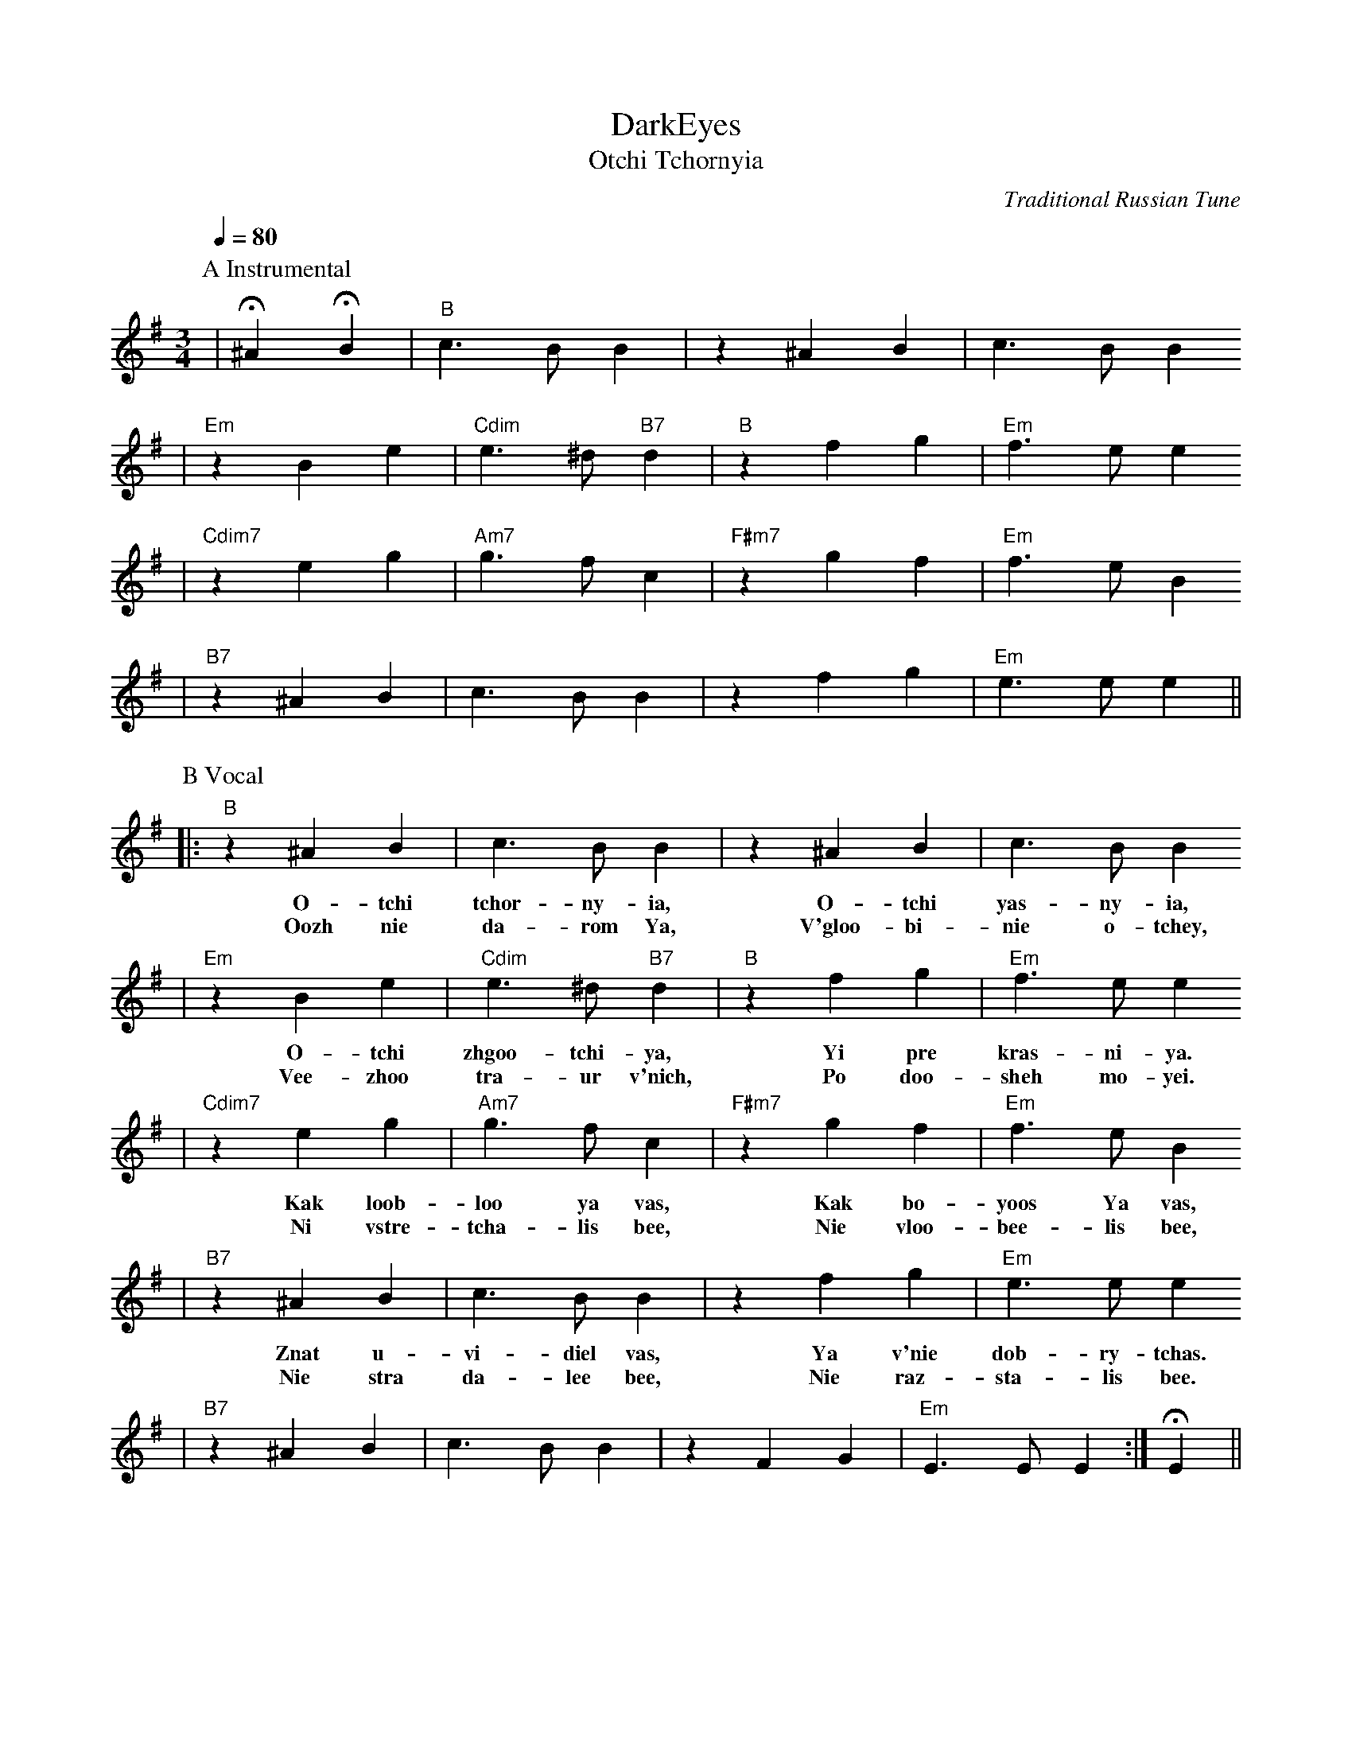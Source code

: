 X:1
T:DarkEyes
T:Otchi Tchornyia
C:Traditional Russian Tune
M:3/4
L:1/4
Q:1/4=80
K:G
V:1
P:A Instrumental
|!fermata!^A !fermata!B|"B"c3/2 B/2 B|z ^A B|c3/2 B/2 B
|"Em"z B e|"Cdim"e3/2 ^d/2 "B7"d|"B"z f g|"Em"f3/2 e/2 e
|"Cdim7"z e g|"Am7"g3/2 f/2 c|"F#m7"z g f|"Em"f3/2 e/2 B
|"B7"z ^A B|c3/2 B/2 B|z f g|"Em"e3/2 e/2 e||
P:B Vocal
|:"B"z ^A B|c3/2 B/2 B|z ^A B|c3/2 B/2 B
w:O-tchi tchor-ny-ia, O-tchi yas-ny-ia,
w:Oozh nie da-rom Ya, V'gloo-bi-nie o-tchey,
|"Em"z B e|"Cdim"e3/2 ^d/2 "B7"d|"B"z f g|"Em"f3/2 e/2 e
w:O-tchi zhgoo-tchi-ya, Yi pre kras-ni-ya.
w:Vee-zhoo tra-ur v'nich, Po doo-sheh mo-yei.
|"Cdim7"z e g|"Am7"g3/2 f/2 c|"F#m7"z g f|"Em"f3/2 e/2 B
w:Kak loob-loo ya vas, Kak bo-yoos Ya vas,
w:Ni vstre-tcha-lis bee, Nie vloo-bee-lis bee,
|"B7"z ^A B|c3/2 B/2 B|z f g|"Em"e3/2 e/2 e
w:Znat u-vi-diel vas, Ya v'nie dob-ry-tchas.
w:Nie stra da-lee bee, Nie raz-sta-lis bee.
|"B7"z ^A B|c3/2 B/2 B|z F G|"Em"E3/2 E/2 E:|!fermata!E||
